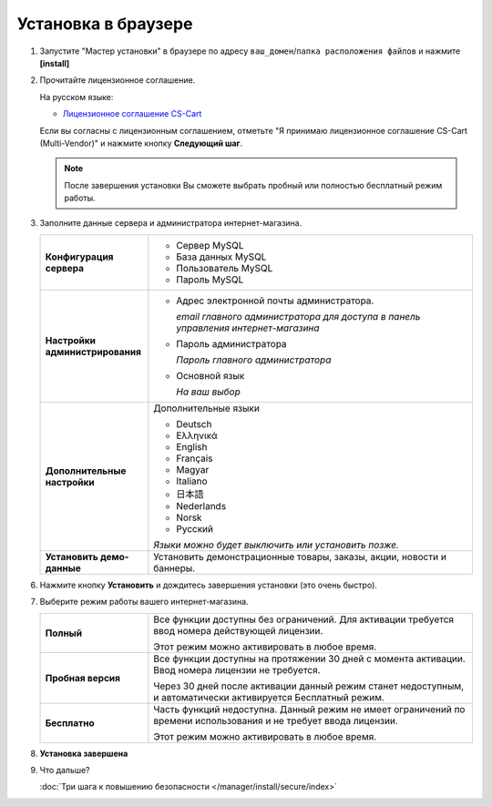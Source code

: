 Установка в браузере
--------------------

1.  Запустите "Мастер установки" в браузере по адресу ``ваш_домен``/``папка расположения файлов`` и нажмите **[install]**

    .. fancybox:: img/install_04.png
        :alt: ubuntu install

2.  Прочитайте лицензионное соглашение. 

    На русском языке:

    *   `Лицензионное соглашение CS-Cart <https://www.cs-cart.ru/license-russian-cs-cart.html>`_

    Если вы согласны с лицензионным соглашением, отметьте "Я принимаю лицензионное соглашение CS-Cart (Multi-Vendor)" и нажмите кнопку **Следующий шаг**.

    .. note::

        После завершения установки Вы сможете выбрать пробный или полностью бесплатный режим работы.


    .. fancybox:: img/install_05.png
        :alt: process install

3.  Заполните данные сервера и администратора интернет-магазина.

    .. list-table::
            :stub-columns: 1
            :widths: 10 30

            *   -   Конфигурация сервера

                -   *   Сервер MySQL 

                    *   База данных MySQL

                    *   Пользователь MySQL

                    *   Пароль MySQL

            *   -   Настройки администрирования

                -   *   Адрес электронной почты администратора.

                        *email главного администратора для доступа в панель управления интернет-магазина*
     
                    *   Пароль администратора

                        *Пароль главного администратора*

                    *   Основной язык

                        *На ваш выбор*

            *   -   Дополнительные настройки

                -   Дополнительные языки

                    *   Deutsch
                    *   Ελληνικά
                    *   English
                    *   Français
                    *   Magyar
                    *   Italiano
                    *   日本語
                    *   Nederlands
                    *   Norsk
                    *   Русский

                    *Языки можно будет выключить или установить позже.*

            *   -   Установить демо-данные

                -   Установить демонстрационные товары, заказы, акции, новости и баннеры.

    .. fancybox:: img/install_06.png
        :alt: process install

6.  Нажмите кнопку **Установить** и дождитесь завершения установки (это очень быстро).

    .. fancybox:: img/install_09.png
        :alt: process install

    .. fancybox:: img/install_10.png
        :alt: process install

7.  Выберите режим работы вашего интернет-магазина.

    .. list-table::
        :stub-columns: 1
        :widths: 10 30

        *   -   Полный

            -   Все функции доступны без ограничений. Для активации требуется ввод номера действующей лицензии.

                Этот режим можно активировать в любое время.

        *   -   Пробная версия

            -   Все функции доступны на протяжении 30 дней с момента активации. Ввод номера лицензии не требуется.

                Через 30 дней после активации данный режим станет недоступным, и автоматически активируется Бесплатный режим.

        *   -   Бесплатно

            -   Часть функций недоступна. Данный режим не имеет ограничений по времени использования и не требует ввода лицензии.

                Этот режим можно активировать в любое время.

    .. fancybox:: img/install_12.png
        :alt: ubuntu install   

8.  **Установка завершена**

    .. fancybox:: img/install_13.png
        :alt: process install

9.  Что дальше?

    :doc:`Три шага к повышению безопасности </manager/install/secure/index>`